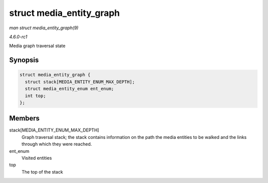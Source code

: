 
.. _API-struct-media-entity-graph:

=========================
struct media_entity_graph
=========================

*man struct media_entity_graph(9)*

*4.6.0-rc1*

Media graph traversal state


Synopsis
========

.. code-block:: c

    struct media_entity_graph {
      struct stack[MEDIA_ENTITY_ENUM_MAX_DEPTH];
      struct media_entity_enum ent_enum;
      int top;
    };


Members
=======

stack[MEDIA_ENTITY_ENUM_MAX_DEPTH]
    Graph traversal stack; the stack contains information on the path the media entities to be walked and the links through which they were reached.

ent_enum
    Visited entities

top
    The top of the stack
